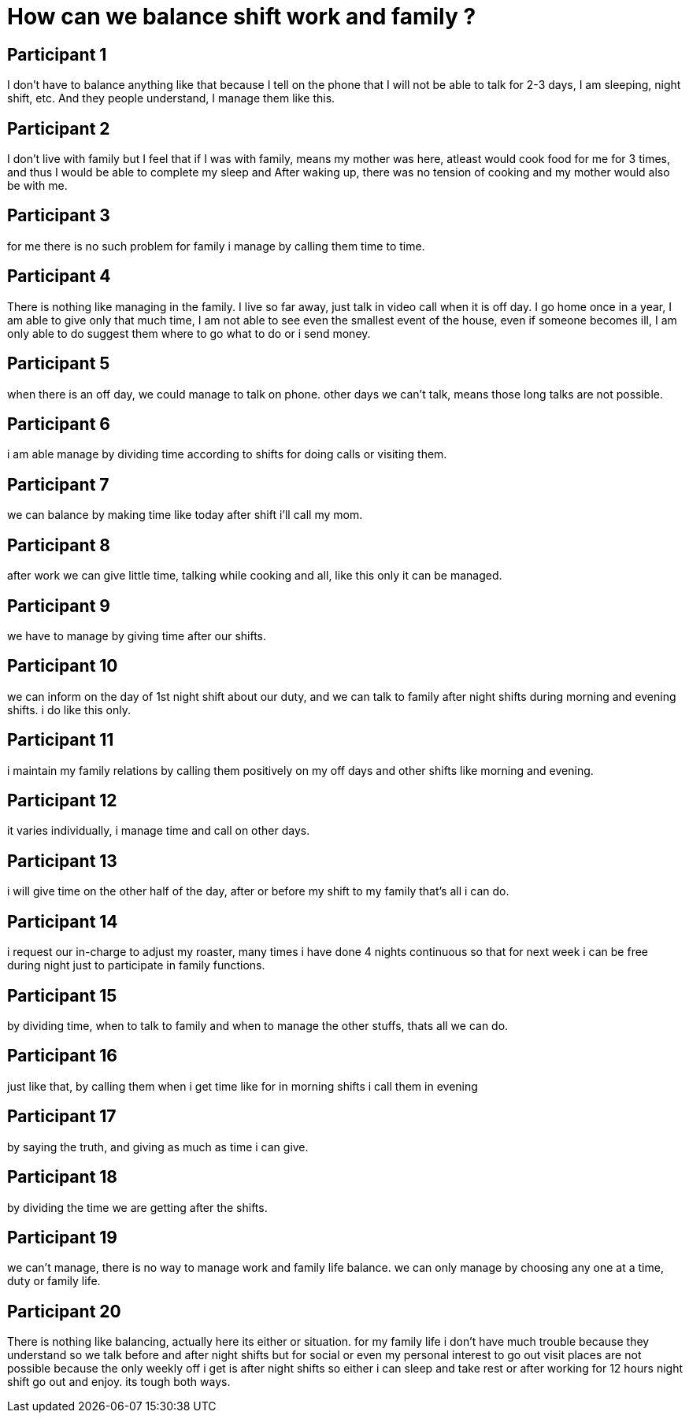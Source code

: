= How can we balance shift work and family ?

== Participant 1
I don't have to balance anything like that because I tell on the phone that I will not be able to talk for 2-3 days, I am sleeping, night shift, etc. And they people understand, I manage them like this.

== Participant 2
I don't live with family but I feel that if I was with family, means my mother was here, atleast would cook food for me for 3 times, and thus I would be able to complete my sleep and After waking up, there was no tension of cooking and my mother would also be with me.

== Participant 3
for me there is no such problem for family i manage by calling them time to time.

== Participant 4
There is nothing like managing in the family. I live so far away, just talk in video call when it is off day. I go home once in a year, I am able to give only that much time, I am not able to see even the smallest event of the house, even if someone becomes ill, I am only able to do suggest them where to go what to do or i send money.

== Participant 5
when there is an off day, we could manage to talk on phone. other days we can't talk, means those long talks are not possible.

== Participant 6
i am able manage by dividing time according to shifts for doing calls or visiting them.

== Participant 7
we can balance by making time like today after shift i'll call my mom.

== Participant 8
after work we can give little time, talking while cooking and all, like this only it can be managed.

== Participant 9
we have to manage by giving time after our shifts.

== Participant 10
we can inform on the day of 1st night shift about our duty, and we can talk to family after night shifts during morning and evening shifts. i do like this only.

== Participant 11
i maintain my family relations by calling them positively on my off days and other shifts like morning and evening.

== Participant 12
it varies individually, i manage time and call on other days.

== Participant 13
i will give time on the other half of the day, after or before my shift to my family that's all i can do. 

== Participant 14
i request our in-charge to adjust my roaster, many times i have done 4 nights continuous so that for next week i can be free during night just to participate in family functions.

== Participant 15
by dividing time, when to talk to family and when to manage the other stuffs, thats all we can do.

== Participant 16
just like that, by calling them when i get time like for in morning shifts i call them in evening

== Participant 17
by saying the truth, and giving as much as time i can give.

== Participant 18
by dividing the time we are getting after the shifts.

== Participant 19
we can't manage, there is no way to manage work and family life balance. we can only manage by choosing any one at a time, duty or family life.

== Participant 20
There is nothing like balancing, actually here its either or situation. for my family life i don't have much trouble because they understand so we talk before and after night shifts but for social or even my personal interest to go out visit places are not possible because the only weekly off i get is after night shifts so either i can sleep and take rest or after working for 12 hours night shift go out and enjoy. its tough both ways.